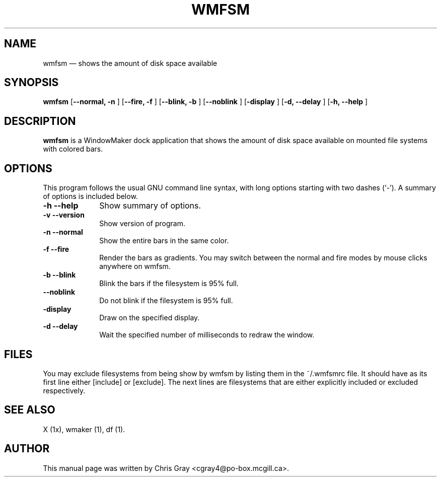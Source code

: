 .\" This -*- nroff -*- file has been generated from
.\" DocBook SGML with docbook-to-man on Debian GNU/Linux.
...\"
...\"	transcript compatibility for postscript use.
...\"
...\"	synopsis:  .P! <file.ps>
...\"
.de P!
\\&.
.fl			\" force out current output buffer
\\!%PB
\\!/showpage{}def
...\" the following is from Ken Flowers -- it prevents dictionary overflows
\\!/tempdict 200 dict def tempdict begin
.fl			\" prolog
.sy cat \\$1\" bring in postscript file
...\" the following line matches the tempdict above
\\!end % tempdict %
\\!PE
\\!.
.sp \\$2u	\" move below the image
..
.de pF
.ie     \\*(f1 .ds f1 \\n(.f
.el .ie \\*(f2 .ds f2 \\n(.f
.el .ie \\*(f3 .ds f3 \\n(.f
.el .ie \\*(f4 .ds f4 \\n(.f
.el .tm ? font overflow
.ft \\$1
..
.de fP
.ie     !\\*(f4 \{\
.	ft \\*(f4
.	ds f4\"
'	br \}
.el .ie !\\*(f3 \{\
.	ft \\*(f3
.	ds f3\"
'	br \}
.el .ie !\\*(f2 \{\
.	ft \\*(f2
.	ds f2\"
'	br \}
.el .ie !\\*(f1 \{\
.	ft \\*(f1
.	ds f1\"
'	br \}
.el .tm ? font underflow
..
.ds f1\"
.ds f2\"
.ds f3\"
.ds f4\"
'\" t 
.ta 8n 16n 24n 32n 40n 48n 56n 64n 72n  
.TH "WMFSM" "1" 
.SH "NAME" 
wmfsm \(em shows the amount of disk space available 
.SH "SYNOPSIS" 
.PP 
\fBwmfsm\fP [\fB--normal, -n  \fP]  [\fB--fire, -f \fP]  [\fB--blink, -b \fP]  [\fB--noblink \fP]  [\fB-display \fP]  [\fB-d, --delay \fP]  [\fB-h, --help \fP]  
.SH "DESCRIPTION" 
.PP 
\fBwmfsm\fP is a WindowMaker dock 
application that shows the amount of disk space available on mounted 
file systems with colored bars. 
.SH "OPTIONS" 
.PP 
This program follows the usual GNU command line syntax, 
with long options starting with two dashes (`-').  A summary of 
options is included below.  
 
.IP "\fB-h\fP \fB--help\fP         " 10 
Show summary of options. 
.IP "\fB-v\fP \fB--version\fP         " 10 
Show version of program. 
.IP "\fB-n\fP \fB--normal\fP 	" 10 
Show the entire bars in the same color. 
.IP "\fB-f\fP \fB--fire\fP 	" 10 
Render the bars as gradients.  You may switch between 
the normal and fire modes by mouse clicks anywhere on 
wmfsm. 
.IP "\fB-b\fP \fB--blink\fP 	" 10 
Blink the bars if the filesystem is 95% full. 
.IP "\fB--noblink\fP 	" 10 
Do not blink if the filesystem is 95% full. 
.IP "\fB-display\fP 	" 10 
Draw on the specified display. 
.IP "\fB-d\fP \fB--delay\fP 	" 10 
Wait the specified number of milliseconds to redraw 
the window. 
.SH "FILES" 
.PP 
You may exclude filesystems from being show by wmfsm 
by listing them in the ~/.wmfsmrc file.  It should have as its 
first line either [include] or [exclude]. 
The next lines are filesystems that are either explicitly included 
or excluded respectively. 
.SH "SEE ALSO" 
.PP 
X (1x), wmaker (1), df (1). 
.SH "AUTHOR" 
.PP 
This manual page was written by Chris Gray 
<cgray4@po-box.mcgill.ca>. 
...\" created by instant / docbook-to-man, Fri 12 Jul 2002, 22:38 
